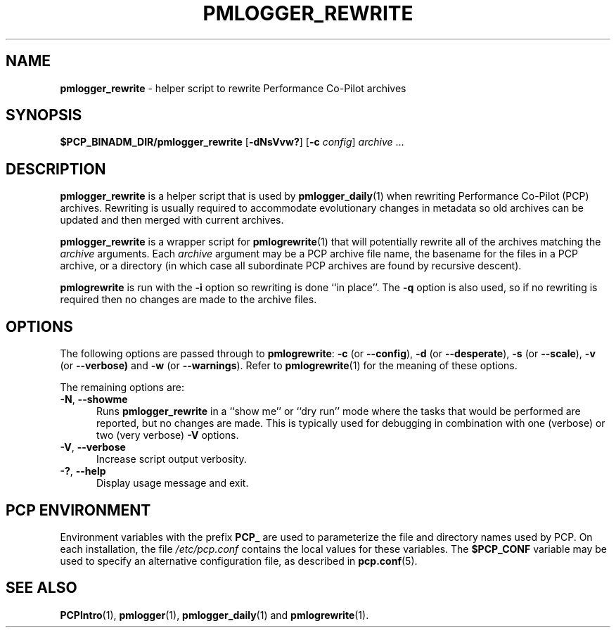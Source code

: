 '\"macro stdmacro
.\"
.\" Copyright (c) 2013-2019 Red Hat.
.\" Copyright (c) 2000 Silicon Graphics, Inc.  All Rights Reserved.
.\"
.\" This program is free software; you can redistribute it and/or modify it
.\" under the terms of the GNU General Public License as published by the
.\" Free Software Foundation; either version 2 of the License, or (at your
.\" option) any later version.
.\"
.\" This program is distributed in the hope that it will be useful, but
.\" WITHOUT ANY WARRANTY; without even the implied warranty of MERCHANTABILITY
.\" or FITNESS FOR A PARTICULAR PURPOSE.  See the GNU General Public License
.\" for more details.
.\"
.TH PMLOGGER_REWRITE 1 "PCP" "Performance Co-Pilot"
.SH NAME
\f3pmlogger_rewrite\f1 \- helper script to rewrite Performance Co-Pilot archives
.SH SYNOPSIS
.B $PCP_BINADM_DIR/pmlogger_rewrite
[\f3\-dNsVvw?\f1]
[\f3\-c\f1 \f2config\f1]
\f2archive\f1 ...
.SH DESCRIPTION
.B pmlogger_rewrite
is a helper script that is used by
.BR pmlogger_daily (1)
when rewriting Performance Co-Pilot (PCP)
archives.
Rewriting is usually required to accommodate evolutionary changes in metadata
so old archives can be updated and then merged with current archives.
.PP
.B pmlogger_rewrite
is a wrapper script for
.BR pmlogrewrite (1)
that will potentially rewrite all of the archives matching the
.I archive
arguments.
Each
.I archive
argument may be a PCP archive file name, the basename for
the files in a PCP archive, or a directory (in which
case all subordinate PCP archives are found by recursive
descent).
.PP
.B pmlogrewrite
is run with the
.B \-i
option so rewriting is done ``in place''.
The
.B \-q
option is also used, so if no rewriting is required then no changes are made
to the archive files.
.SH OPTIONS
The following options are passed through to
.BR pmlogrewrite :
.hy 0
.B \-c
(or
.BR \-\-config ),
.B \-d
(or
.BR \-\-desperate ),
.B \-s
(or
.BR \-\-scale ),
.B \-v
(or
.B \-\-verbose)
and
.B \-w
(or
.BR \-\-warnings ).
Refer to
.BR pmlogrewrite (1)
for the meaning of these options.
.br
.hy
.PP
The remaining options are:
.TP 5
\fB\-N\fR, \fB\-\-showme\fR
Runs
.B pmlogger_rewrite
in a ``show me'' or ``dry run'' mode where the
tasks that would be performed are reported, but no changes are made.
This is typically used for debugging in combination with one (verbose)
or two (very verbose)
.B \-V
options.
.TP
\fB\-V\fR, \fB\-\-verbose\fR
Increase script output verbosity.
.TP
\fB\-?\fR, \fB\-\-help\fR
Display usage message and exit.
.SH PCP ENVIRONMENT
Environment variables with the prefix \fBPCP_\fP are used to parameterize
the file and directory names used by PCP.
On each installation, the
file \fI/etc/pcp.conf\fP contains the local values for these variables.
The \fB$PCP_CONF\fP variable may be used to specify an alternative
configuration file, as described in \fBpcp.conf\fP(5).
.SH SEE ALSO
.BR PCPIntro (1),
.BR pmlogger (1),
.BR pmlogger_daily (1)
and
.BR pmlogrewrite (1).

.\" control lines not needed for scripts/man-spell
